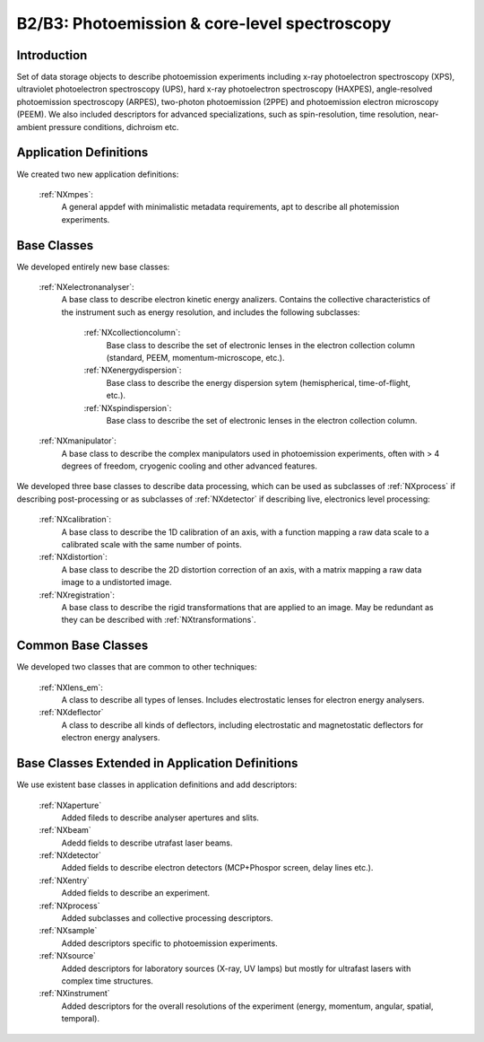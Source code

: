 .. _Mpes-Structure1:

==============================================
B2/B3: Photoemission & core-level spectroscopy
==============================================

.. index::
   IntroductionMpes1
   MpesAppDef1
   MpesBC1
   MpesCommonBC1
   MpesExtendedBC1


.. _IntroductionMpes1:

Introduction
############

Set of data storage objects to describe photoemission experiments including x-ray photoelectron spectroscopy (XPS), ultraviolet photoelectron spectroscopy (UPS),
hard x-ray photoelectron spectroscopy (HAXPES), angle-resolved photoemission spectroscopy (ARPES), two-photon photoemission (2PPE) 
and photoemission electron microscopy (PEEM). We also included descriptors for advanced specializations, such as spin-resolution, time resolution, 
near-ambient pressure conditions, dichroism etc.

.. _MpesAppDef1:

Application Definitions
#######################

We created two new application definitions:

    :ref:`NXmpes`:
       A general appdef with minimalistic metadata requirements, apt to describe all photemission experiments.

.. _MpesBC1:

Base Classes
############

We developed entirely new base classes:

    :ref:`NXelectronanalyser`:
       A base class to describe electron kinetic energy analizers. Contains the collective characteristics of the instrument such as energy resolution, and includes the following subclasses:

          :ref:`NXcollectioncolumn`:
             Base class to describe the set of electronic lenses in the electron collection column (standard, PEEM, momentum-microscope, etc.).

          :ref:`NXenergydispersion`:
             Base class to describe the energy dispersion sytem (hemispherical, time-of-flight, etc.).

          :ref:`NXspindispersion`:
             Base class to describe the set of electronic lenses in the electron collection column.

    :ref:`NXmanipulator`:
       A base class to describe the complex manipulators used in photoemission experiments, often with > 4 degrees of freedom, 
       cryogenic cooling and other advanced features.

We developed three base classes to describe data processing, which can be used as subclasses of :ref:`NXprocess` if describing post-processing or as subclasses of :ref:`NXdetector` if describing live, electronics level processing:

    :ref:`NXcalibration`:
       A base class to describe the 1D calibration of an axis, with a function mapping a raw data scale to a calibrated scale with the same number of points.

    :ref:`NXdistortion`:
       A base class to describe the 2D distortion correction of an axis, with a matrix mapping a raw data image to a undistorted image.

    :ref:`NXregistration`:
       A base class to describe the rigid transformations that are applied to an image. May be redundant as they can be described with :ref:`NXtransformations`.

.. _MpesCommonBC1:

Common Base Classes
###################

We developed two classes that are common to other techniques:

    :ref:`NXlens_em`:
       A class to describe all types of lenses. Includes electrostatic lenses for electron energy analysers.

    :ref:`NXdeflector`
       A class to describe all kinds of deflectors, including electrostatic and magnetostatic deflectors for electron energy analysers.  

.. _MpesExtendedBC1:

Base Classes Extended in Application Definitions
################################################

We use existent base classes in application definitions and add descriptors:

    :ref:`NXaperture`
       Added fileds to describe analyser apertures and slits.

    :ref:`NXbeam`
       Adedd fields to describe utrafast laser beams.

    :ref:`NXdetector`
       Added fields to describe electron detectors (MCP+Phospor screen, delay lines etc.).

    :ref:`NXentry`
       Added fields to describe an experiment.

    :ref:`NXprocess`
       Added subclasses and collective processing descriptors.

    :ref:`NXsample`
       Added descriptors specific to photoemission experiments.

    :ref:`NXsource`
       Added descriptors for laboratory sources (X-ray, UV lamps) but mostly for ultrafast lasers with complex time structures.

    :ref:`NXinstrument`
      Added descriptors for the overall resolutions of the experiment (energy, momentum, angular, spatial, temporal).
